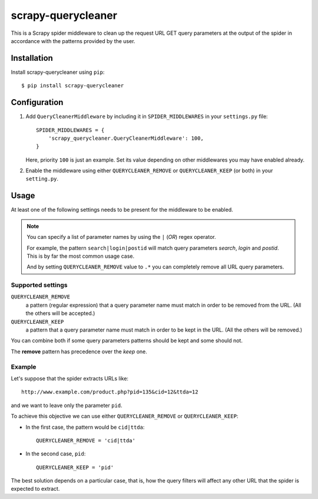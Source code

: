 ===================
scrapy-querycleaner
===================

.. image:: https://travis-ci.org/scrapy-plugins/scrapy-querycleaner.svg?branch=master
    :target: https://travis-ci.org/scrapy-plugins/scrapy-querycleaner

.. image:: https://codecov.io/gh/scrapy-plugins/scrapy-querycleaner/branch/master/graph/badge.svg
  :target: https://codecov.io/gh/scrapy-plugins/scrapy-querycleaner

This is a Scrapy spider middleware to clean up the request URL GET query parameters
at the output of the spider in accordance with the patterns provided by the user.


Installation
============

Install scrapy-querycleaner using ``pip``::

    $ pip install scrapy-querycleaner


Configuration
=============

1. Add ``QueryCleanerMiddleware`` by including it in ``SPIDER_MIDDLEWARES``
   in your ``settings.py`` file::

      SPIDER_MIDDLEWARES = {
          'scrapy_querycleaner.QueryCleanerMiddleware': 100,
      }

   Here, priority ``100`` is just an example.
   Set its value depending on other middlewares you may have enabled already.

2. Enable the middleware using either ``QUERYCLEANER_REMOVE``
   or ``QUERYCLEANER_KEEP`` (or both) in your ``setting.py``.


Usage
=====

At least one of the following settings needs to be present for the
middleware to be enabled.


.. note::
    You can specify a list of parameter names by using the ``|`` (*OR*) regex operator.

    For example, the pattern ``search|login|postid`` will match query parameters *search*,
    *login* and *postid*.
    This is by far the most common usage case.

    And by setting ``QUERYCLEANER_REMOVE`` value to ``.*``
    you can completely remove all URL query parameters.


Supported settings
------------------

``QUERYCLEANER_REMOVE``
    a pattern (regular expression) that a query parameter name must match
    in order to be removed from the URL. (All the others will be accepted.)

``QUERYCLEANER_KEEP``
    a pattern that a query parameter name must match in order to be kept in the URL.
    (All the others will be removed.)

You can combine both if some query parameters patterns should be kept and some should not.

The **remove** pattern has precedence over the *keep* one.


Example
-------

Let's suppose that the spider extracts URLs like::

    http://www.example.com/product.php?pid=135&cid=12&ttda=12

and we want to leave only the parameter ``pid``.

To achieve this objective we can use either ``QUERYCLEANER_REMOVE``
or ``QUERYCLEANER_KEEP``:

- In the first case, the pattern would be ``cid|ttda``::

    QUERYCLEANER_REMOVE = 'cid|ttda'

- In the second case, ``pid``::

    QUERYCLEANER_KEEP = 'pid'


The best solution depends on a particular case, that is,
how the query filters will affect any other URL that the spider is expected to extract.
